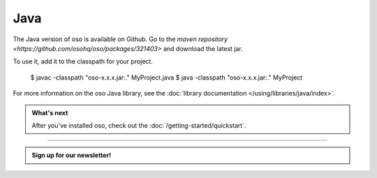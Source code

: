 ====
Java
====

The Java version of oso is available on Github. Go to the `maven repository <https://github.com/osohq/oso/packages/321403>` and download the latest jar.

To use it, add it to the classpath for your project.

    $ javac -classpath "oso-x.x.x.jar:." MyProject.java
    $ java -classpath "oso-x.x.x.jar:." MyProject

For more information on the oso Java library, see the
:doc:`library documentation </using/libraries/java/index>`.

.. admonition:: What's next
    :class: tip

    After you've installed oso, check out the
    :doc:`/getting-started/quickstart`.

------------------------

.. admonition:: Sign up for our newsletter!

    .. raw:: html

        <script charset="utf-8" type="text/javascript" src="//js.hsforms.net/forms/shell.js"></script>
        <script>
          hbspt.forms.create({
            portalId: "8091225",
            formId: "109f461f-8b3a-4dfa-a942-fd40b6f6e27f"
        });
        </script>
